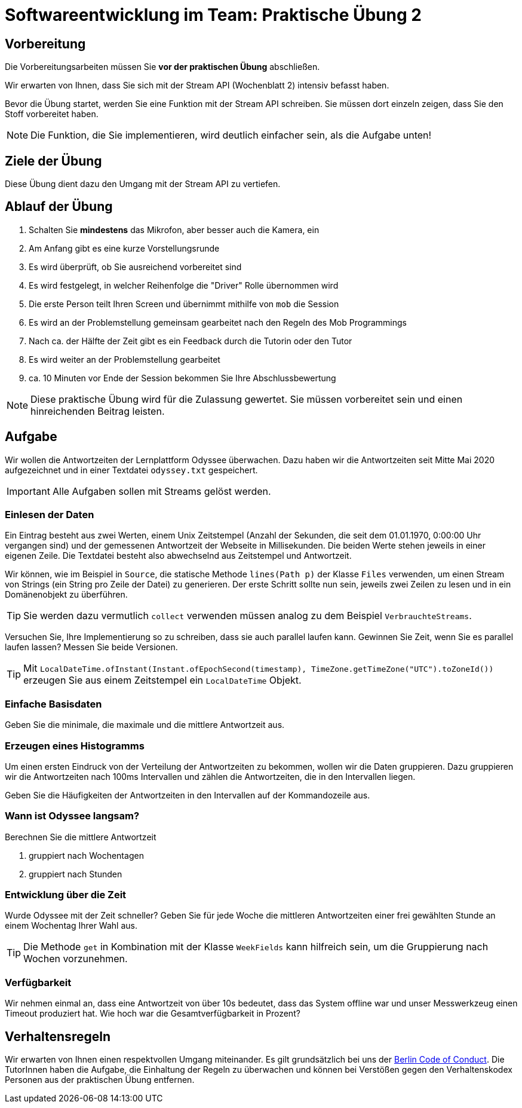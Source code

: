 = Softwareentwicklung im Team: Praktische Übung 2
:icons: font
:icon-set: fa
:experimental:
:source-highlighter: rouge
ifdef::env-github[]
:tip-caption: :bulb:
:note-caption: :information_source:
:important-caption: :heavy_exclamation_mark:
:caution-caption: :fire:
:warning-caption: :warning:
:stem: latexmath
endif::[]

== Vorbereitung 

Die Vorbereitungsarbeiten müssen Sie *vor der praktischen Übung* abschließen. 

Wir erwarten von Ihnen, dass Sie sich mit der Stream API (Wochenblatt 2) intensiv befasst haben.

Bevor die Übung startet, werden Sie eine Funktion mit der Stream API schreiben. Sie müssen dort einzeln zeigen, dass Sie den Stoff vorbereitet haben. 

NOTE: Die Funktion, die Sie implementieren, wird deutlich einfacher sein, als die Aufgabe unten!

== Ziele der Übung

Diese Übung dient dazu den Umgang mit der Stream API zu vertiefen. 

== Ablauf der Übung

. Schalten Sie *mindestens* das Mikrofon, aber besser auch die Kamera, ein 
. Am Anfang gibt es eine kurze Vorstellungsrunde 
. Es wird überprüft, ob Sie ausreichend vorbereitet sind
. Es wird festgelegt, in welcher Reihenfolge die "Driver" Rolle übernommen wird
. Die erste Person teilt Ihren Screen und übernimmt mithilfe von `mob` die Session
. Es wird an der Problemstellung gemeinsam gearbeitet nach den Regeln des Mob Programmings 
. Nach ca. der Hälfte der Zeit gibt es ein Feedback durch die Tutorin oder den Tutor
. Es wird weiter an der Problemstellung gearbeitet
. ca. 10 Minuten vor Ende der Session bekommen Sie Ihre Abschlussbewertung 

NOTE: Diese praktische Übung wird für die Zulassung gewertet. Sie müssen vorbereitet sein und einen hinreichenden Beitrag leisten. 

== Aufgabe 

Wir wollen die Antwortzeiten der Lernplattform Odyssee überwachen. Dazu haben wir die Antwortzeiten seit Mitte Mai 2020 aufgezeichnet und in einer Textdatei `odyssey.txt` gespeichert.  

IMPORTANT: Alle Aufgaben sollen mit Streams gelöst werden.

=== Einlesen der Daten 
Ein Eintrag besteht aus zwei Werten, einem Unix Zeitstempel (Anzahl der Sekunden, die seit dem 01.01.1970, 0:00:00 Uhr vergangen sind) und der gemessenen Antwortzeit der Webseite in Millisekunden. Die beiden Werte stehen jeweils in einer eigenen Zeile. Die Textdatei besteht also abwechselnd aus Zeitstempel und Antwortzeit.

Wir können, wie im Beispiel in `Source`, die statische Methode `lines(Path p)` der Klasse `Files` verwenden, um einen Stream von Strings (ein String pro Zeile der Datei) zu generieren. Der erste Schritt sollte nun sein, jeweils zwei Zeilen zu lesen und in ein Domänenobjekt zu überführen. 

TIP: Sie werden dazu vermutlich `collect` verwenden müssen analog zu dem Beispiel `VerbrauchteStreams`.

Versuchen Sie, Ihre Implementierung so zu schreiben, dass sie auch parallel laufen kann. Gewinnen Sie Zeit, wenn Sie es parallel laufen lassen? Messen Sie beide Versionen. 

TIP: Mit `LocalDateTime.ofInstant(Instant.ofEpochSecond(timestamp), TimeZone.getTimeZone("UTC").toZoneId())` erzeugen Sie aus einem Zeitstempel ein `LocalDateTime` Objekt. 

=== Einfache Basisdaten

Geben Sie die minimale, die maximale und die mittlere Antwortzeit aus. 

=== Erzeugen eines Histogramms
Um einen ersten Eindruck von der Verteilung der Antwortzeiten zu bekommen, wollen wir die Daten gruppieren. Dazu gruppieren wir die Antwortzeiten nach 100ms Intervallen und zählen die Antwortzeiten, die in den Intervallen liegen. 

Geben Sie die Häufigkeiten der Antwortzeiten in den Intervallen auf der Kommandozeile aus. 

=== Wann ist Odyssee langsam?
Berechnen Sie die mittlere Antwortzeit 

. gruppiert nach Wochentagen 
. gruppiert nach Stunden 


=== Entwicklung über die Zeit
Wurde Odyssee mit der Zeit schneller? Geben Sie für jede Woche die mittleren Antwortzeiten einer frei gewählten Stunde an einem Wochentag Ihrer Wahl aus. 

TIP: Die Methode `get` in Kombination mit der Klasse `WeekFields` kann hilfreich sein, um die Gruppierung nach Wochen vorzunehmen. 

=== Verfügbarkeit
Wir nehmen einmal an, dass eine Antwortzeit von über 10s bedeutet, dass das System offline war und unser Messwerkzeug einen Timeout produziert hat. Wie hoch war die Gesamtverfügbarkeit in Prozent?

== Verhaltensregeln

Wir erwarten von Ihnen einen respektvollen Umgang miteinander. Es gilt grundsätzlich bei uns der https://berlincodeofconduct.org/de/[Berlin Code of Conduct]. Die TutorInnen haben die Aufgabe, die Einhaltung der Regeln zu überwachen und können bei Verstößen gegen den Verhaltenskodex Personen aus der praktischen Übung entfernen.   

